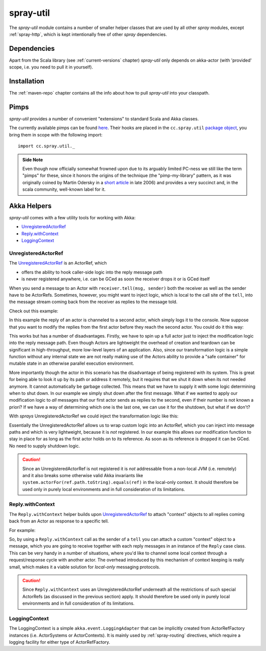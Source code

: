 .. _spray-util:

spray-util
==========

The *spray-util* module contains a number of smaller helper classes that are used by all other *spray* modules,
except :ref:`spray-http`, which is kept intentionally free of other *spray* dependencies.


Dependencies
------------

Apart from the Scala library (see :ref:`current-versions` chapter) *spray-util* only depends on
akka-actor (with 'provided' scope, i.e. you need to pull it in yourself).



Installation
------------

The :ref:`maven-repo` chapter contains all the info about how to pull *spray-util* into your classpath.


Pimps
-----

*spray-util* provides a number of convenient "extensions" to standard Scala and Akka classes.

The currently available pimps can be found here__. Their hooks are placed in the ``cc.spray.util`` `package object`__,
you bring them in scope with the following import::

  import cc.spray.util._

__ https://github.com/spray/spray/tree/master/spray-util/src/main/scala/cc/spray/util/pimps
__ https://github.com/spray/spray/blob/master/spray-util/src/main/scala/cc/spray/util/package.scala

.. admonition:: Side Note

   Even though now officially somewhat frowned upon due to its arguably limited PC-ness we still like the term "pimps"
   for these, since it honors the origins of the technique (the "pimp-my-library" pattern, as it was originally coined
   by Martin Odersky in a `short article`__ in late 2006) and provides a very succinct and, in the scala community,
   well-known label for it.

__ http://www.artima.com/weblogs/viewpost.jsp?thread=179766


Akka Helpers
------------

*spray-util* comes with a few utility tools for working with Akka:

- UnregisteredActorRef_
- `Reply.withContext`_
- LoggingContext_


UnregisteredActorRef
~~~~~~~~~~~~~~~~~~~~

The UnregisteredActorRef_ is an ActorRef, which

- offers the ability to hook caller-side logic into the reply message path
- is never registered anywhere, i.e. can be GCed as soon the receiver drops it or is GCed itself

When you send a message to an Actor with ``receiver.tell(msg, sender)`` both the receiver as well as the sender have
to be ActorRefs. Sometimes, however, you might want to inject logic, which is local to the call site of the ``tell``,
into the message stream coming back from the receiver as replies to the message told.

Check out this example:

.. includecode:: ../code/docs/UtilExamplesSpec.scala
   :snippet: example-1

In this example the reply of an actor is channeled to a second actor, which simply logs it to the console.
Now suppose that you want to modify the replies from the first actor before they reach the second actor.
You could do it this way:

.. includecode:: ../code/docs/UtilExamplesSpec.scala
   :snippet: example-2

This works but has a number of disadvantages. Firstly, we have to spin up a full actor just to inject the modification
logic into the reply message path. Even though Actors are lightweight the overhead of creation and teardown can be
significant in high-throughput, more low-level layers of an application. Also, since our transformation logic is a
simple function without any internal state we are not really making use of the Actors ability to provide a
"safe container" for mutable state in an otherwise parallel execution environment.

More importantly though the actor in this scenario has the disadvantage of being registered with its system. This is
great for being able to look it up by its path or address it remotely, but it requires that we shut it down when its
not needed anymore. It cannot automatically be garbage collected. This means that we have to supply it with some logic
determining when to shut down. In our example we simply shut down after the first message.
What if we wanted to apply our modification logic to *all* messages that our first actor sends as replies to the second,
even if their number is not known a priori? If we have a way of determining which one is the last one, we can use it
for the shutdown, but what if we don't?

With *sprays* UnregisteredActorRef we could inject the transformation logic like this:

.. includecode:: ../code/docs/UtilExamplesSpec.scala
   :snippet: example-3

Essentially the UnregisteredActorRef allows us to wrap custom logic into an ActorRef, which you can inject into
message paths and which is very lightweight, because it is *not* registered. In our example this allows our modification
function to stay in place for as long as the first actor holds on to its reference. As soon as its reference is dropped
it can be GCed. No need to supply shutdown logic.

.. caution:: Since an UnregisteredActorRef is not registered it is *not* addressable from a non-local JVM
   (i.e. remotely) and it also breaks some otherwise valid Akka invariants like
   ``system.actorFor(ref.path.toString).equals(ref)`` in the local-only context.
   It should therefore be used only in purely local environments and in full consideration of its limitations.


Reply.withContext
~~~~~~~~~~~~~~~~~

The ``Reply.withContext`` helper builds upon UnregisteredActorRef_ to attach "context" objects to all replies coming
back from an Actor as response to a specific tell.

For example:

.. includecode:: ../code/docs/UtilExamplesSpec.scala
   :snippet: example-4

So, by using a ``Reply.withContext`` call as the sender of a ``tell`` you can attach a custom "context" object to a
message, which you are going to receive together with each reply messages in an instance of the ``Reply`` case class.
This can be very handy in a number of situations, where you'd like to channel some local context through a
request/response cycle with another actor. The overhead introduced by this mechanism of context keeping is really
small, which makes it a viable solution for *local-only* messaging protocols.

.. caution:: Since ``Reply.withContext`` uses an UnregisteredActorRef underneath all the restrictions of such
   special ActorRefs (as discussed in the previous section) apply.
   It should therefore be used only in purely local environments and in full consideration of its limitations.


LoggingContext
~~~~~~~~~~~~~~

The LoggingContext is a simple ``akka.event.LoggingAdapter`` that can be implicitly created from ActorRefFactory
instances (i.e. ActorSystems or ActorContexts). It is mainly used by :ref:`spray-routing` directives, which require
a logging facility for either type of ActorRefFactory.